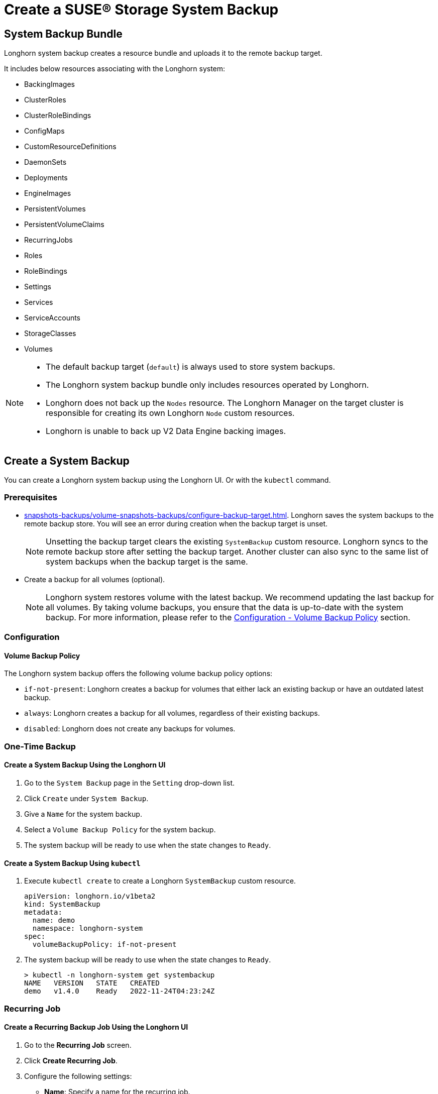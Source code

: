 = Create a SUSE® Storage System Backup
:current-version: {page-component-version}

== System Backup Bundle

Longhorn system backup creates a resource bundle and uploads it to the remote backup target.

It includes below resources associating with the Longhorn system:

* BackingImages
* ClusterRoles
* ClusterRoleBindings
* ConfigMaps
* CustomResourceDefinitions
* DaemonSets
* Deployments
* EngineImages
* PersistentVolumes
* PersistentVolumeClaims
* RecurringJobs
* Roles
* RoleBindings
* Settings
* Services
* ServiceAccounts
* StorageClasses
* Volumes

[NOTE]
====
* The default backup target (`default`) is always used to store system backups.
* The Longhorn system backup bundle only includes resources operated by Longhorn.
* Longhorn does not back up the `Nodes` resource. The Longhorn Manager on the target cluster is responsible for creating its own Longhorn `Node` custom resources.
* Longhorn is unable to back up V2 Data Engine backing images.
====

== Create a System Backup

You can create a Longhorn system backup using the Longhorn UI. Or with the `kubectl` command.

=== Prerequisites

* xref:snapshots-backups/volume-snapshots-backups/configure-backup-target.adoc[]. Longhorn saves the system backups to the remote backup store. You will see an error during creation when the backup target is unset.
+
NOTE: Unsetting the backup target clears the existing `SystemBackup` custom resource. Longhorn syncs to the remote backup store after setting the backup target. Another cluster can also sync to the same list of system backups when the backup target is the same.

* Create a backup for all volumes (optional).
+
NOTE: Longhorn system restores volume with the latest backup. We recommend updating the last backup for all volumes. By taking volume backups, you ensure that the data is up-to-date with the system backup. For more information, please refer to the <<_volume_backup_policy,Configuration - Volume Backup Policy>> section.

=== Configuration

==== Volume Backup Policy

The Longhorn system backup offers the following volume backup policy options:

* `if-not-present`: Longhorn creates a backup for volumes that either lack an existing backup or have an outdated latest backup.
* `always`: Longhorn creates a backup for all volumes, regardless of their existing backups.
* `disabled`: Longhorn does not create any backups for volumes.

=== One-Time Backup

==== Create a System Backup Using the Longhorn UI

. Go to the `System Backup` page in the `Setting` drop-down list.
. Click `Create` under `System Backup`.
. Give a `Name` for the system backup.
. Select a `Volume Backup Policy` for the system backup.
. The system backup will be ready to use when the state changes to `Ready`.

==== Create a System Backup Using `kubectl`

. Execute `kubectl create` to create a Longhorn `SystemBackup` custom resource.
+
[subs="+attributes",yaml]
----
apiVersion: longhorn.io/v1beta2
kind: SystemBackup
metadata:
  name: demo
  namespace: longhorn-system
spec:
  volumeBackupPolicy: if-not-present
----

. The system backup will be ready to use when the state changes to `Ready`.
+
----
> kubectl -n longhorn-system get systembackup
NAME   VERSION   STATE   CREATED
demo   v1.4.0    Ready   2022-11-24T04:23:24Z
----

=== Recurring Job

==== Create a Recurring Backup Job Using the Longhorn UI

. Go to the *Recurring Job* screen.

. Click *Create Recurring Job*.

. Configure the following settings:
+
* *Name*: Specify a name for the recurring job.
* *Task*: Select *System Backup*.
* *Retain*: Specify the number of system backups that Longhorn must retain.
* *Cron*: Specify the cron expression (a string consisting of fields separated by whitespace characters) that defines the schedule properties.
* *Parameters*: Select *volume-backup-policy*.

. Click *OK*.

Longhorn creates system backups according to the schedule defined in the *Cron* field.

==== Create a Recurring Backup Job Using `kubectl`

Run `kubectl create` to create a Longhorn `RecurringJob` custom resource with the task `system-backup`.

Example:

[,yaml]
----
apiVersion: longhorn.io/v1beta2
kind: RecurringJob
metadata:
  name: demo
  namespace: longhorn-system
spec:
  task: system-backup
  cron: '* * * * *'
  retain: 1
  parameters:
    volume-backup-policy: if-not-present
----

Longhorn creates system backup according to the schedule defined in the `cron` field.

== Delete System Backups

You can delete the Longhorn system backup in the remote backup target using the Longhorn UI. Or with the `kubectl` command.

=== Delete a System Backup Using the Longhorn UI

. Go to the `System Backup` page in the `Setting` drop-down list.
. Delete a single system backup in the `Operation` drop-down menu next to the system backup. Or delete in batch with the `Delete` button.
+
NOTE: Deleting the system backup will also make a deletion in the backup store.

=== Delete a System Backup Using `kubectl`

. Execute `kubectl delete` to delete a Longhorn `SystemBackup` custom resource.
+
----
> kubectl -n longhorn-system get systembackup
NAME   VERSION   STATE   CREATED
demo   v1.4.0    Ready   2022-11-24T04:23:24Z

> kubectl -n longhorn-system delete systembackup/demo
systembackup.longhorn.io "demo" deleted
----

== History

https://github.com/longhorn/longhorn/issues/1455[Original Feature Request]